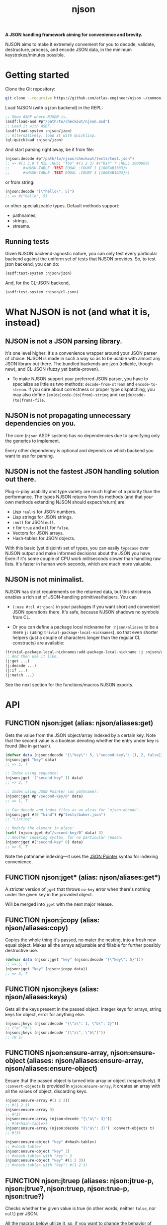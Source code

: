 #+TITLE:njson

*A JSON handling framework aiming for convenience and brevity.*

NJSON aims to make it extremely convenient for you to decode,
validate, destructure, process, and encode JSON data, in the minimum
keystrokes/minutes possible.

* Getting started
Clone the Git repository:
#+begin_src sh
  git clone --recursive https://github.com/atlas-engineer/njson ~/common-lisp/njson
#+end_src

Load NJSON (with a jzon backend) in the REPL:
#+begin_src lisp
  ;; Show ASDF where NJSON is.
  (asdf:load-asd #p"/path/to/checkout/njson.asd")
  ;; Load it with ASDF.
  (asdf:load-system :njson/jzon)
  ;; Alternatively, load it with Quicklisp.
  (ql:quickload :njson/jzon)
#+end_src

And start parsing right away, be it from file:
#+begin_src lisp
  (njson:decode #p"/path/to/njson/checkout/tests/test.json")
  ;; => #(1 3.8 T NIL :NULL "foo" #(1 2 3) #("bar" T :NULL 1000000)
  ;;      #<HASH-TABLE :TEST EQUAL :COUNT 1 {100EAB1383}>
  ;;      #<HASH-TABLE :TEST EQUAL :COUNT 3 {100EAB16D3}>)

#+end_src

or from string:
#+begin_src lisp
  (njson:decode "[\"hello\", 5]")
  ;; => #("hello", 5)
#+end_src

or other specializeable types. Default methods support:
- pathnames,
- strings,
- streams.

** Running tests
Given NJSON backend-agnostic nature, you can only test every particular backend against the uniform set of tests that NJSON provides. So, to test jzon backend, you can do:
#+begin_src lisp
  (asdf:test-system :njson/jzon)
#+end_src
And, for the CL-JSON backend,
#+begin_src lisp
  (asdf:test-system :njson/cl-json)
#+end_src

* What NJSON is not (and what it is, instead)

** NJSON is not a JSON parsing library.

It's one level higher: it's a convenience wrapper around your JSON
parser of choice. NJSON is made in such a way so as to be usable with
almost any JSON library out there. The bundled backends are jzon
(reliable, though new), and CL-JSON (fuzzy yet battle-proven).

- To make NJSON support your preferred JSON parser, you have to
  specialize as little as two methods: ~decode-from-stream~ and
  ~encode-to-stream~. If you care about correctness or proper type
  dispatching, you may also define ~(en|de)code-(to|from)-string~ and
  ~(en|de)code-(to|from)-file~.

** NJSON is not propagating unnecessary dependencies on you.

The core (~njson~ ASDF system) has no dependencies due to specifying
only the generics to implement.

Every other dependency is optional and depends on which backend you
want to use for parsing.

** NJSON is not the fastest JSON handling solution out there.

Plug-n-play usability and type variety are much higher of a priority
than the performance. The types NJSON returns from its methods (and
that your own methods extending NJSON should expect/return) are:

- Lisp ~real~-s for JSON numbers.
- Lisp strings for JSON strings.
- ~:null~ for JSON ~null~.
- ~t~ for ~true~ and ~nil~ for ~false~.
- Vectors for JSON arrays.
- Hash-tables for JSON objects.

With this basic (yet disjoint) set of types, you can easily ~typecase~
over NJSON output and make informed decisions about the JSON you
have. Even if it's some couple of CPU work milliseconds slower than
handling raw lists. It's faster in human work seconds, which are much
more valuable.

** NJSON is not minimalist.

NJSON has strict requirements on the returned data, but this
strictness enables a rich set of JSON-handling primitives/helpers. You
can
- ~(:use #:cl #:njson)~ in your packages if you want short and
  convenient JSON operations there. It's safe, because NJSON shadows
  no symbols from CL.

- Or you can define a package local nickname for ~:njson/aliases~ to
  be a mere ~j:~ (using ~trivial-package-local-nicknames~), so that
  even shorter helpers (just a couple of characters longer than the
  regular CL constructs) are available:
#+begin_src lisp
  (trivial-package-local-nicknames:add-package-local-nickname :j :njson/aliases :YOUR-PACKAGE)
  ;; And then use it like.
  (j:get ...)
  (j:decode ...)
  (j:if ...)
  (j:match ...)
#+end_src

See the next section for the functions/macros NJSON exports.

* API
** FUNCTION njson:jget (alias: njson/aliases:get)

Gets the value from the JSON object/array indexed by a certain
key. Note that the second value is a boolean denoting whether the
entry under key is found (like in ~gethash~).

#+begin_src lisp
  (defvar data (njson:decode "{\"key\": 5, \"second-key\": [1, 2, false]}"))
  (njson:jget "key" data)
  ;; => 5, T

  ;; Index using sequence:
  (njson:jget '("second-key" 1) data)
  ;; => 2, T

  ;; Index using JSON Pointer (as pathname):
  (njson:jget #p"/second-key/0" data)
  ;; => 1, T

  ;; Can decode and index files as an alias for `njson:decode'.
  (njson:jget #(0 "kind") #p"tests/baker.json")
  ;; "Listing"

  ;; Modify the element in place:
  (setf (njson:jget #p"/second-key/0" data) 3)
  ;; Another indexing syntax, for no particular reason:
  (njson:jget #("second-key" 0) data)
  ;; => 3, T
#+end_src

Note the pathname indexing—it uses the [[https://www.rfc-editor.org/rfc/rfc6901][JSON Pointer]] syntax for indexing convenience.

** FUNCTION njson:jget* (alias: njson/aliases:get*)

A stricter version of =jget= that throws =no-key= error when there's nothing under the given key in the provided object.

Will be merged into =jget= with the next major release.

** FUNCTION njson:jcopy (alias: njson/aliases:copy)

Copies the whole thing it's passed, no mater the nesting, into a fresh new equal object. Makes all the arrays adjustable and fillable for further possibly destructive use.

#+begin_src lisp
  (defvar data (njson:jget "key" (njson:decode "{\"key\": 5}")))
  ;; => 5, T
  (njson:jget "key" (njson:jcopy data))
  ;; => 5, T
#+end_src

** FUNCTION njson:jkeys (alias: njson/aliases:keys)

Gets all the keys present in the passed object. Integer keys for arrays, string keys for object, error for anything else.
#+begin_src lisp
  (njson:jkeys (njson:decode "{\"a\": 1, \"b\": 2}"))
  ;; ("a" "b")
  (njson:jkeys (njson:decode "[\"a\", \"b\"]"))
  ;; (0 1)
#+end_src

** FUNCTIONS njson:ensure-array, njson:ensure-object (aliases: njson/aliases:ensure-array, njson/aliases:ensure-object)

Ensure that the passed object is turned into array or object (respectively). If ~:convert-objects~ is provided in ~njson:ensure-array~, it creates an array with all the values of object, discarding keys.
#+begin_src lisp
  (njson:ensure-array #(1 2 3))
  ;; #(1 2 3)
  (njson:ensure-array 3)
  ;; #(3)
  (njson:ensure-array (njson:decode "{\"a\": 3}"))
  ;; #(#<hash-table>)
  (njson:ensure-array (njson:decode "{\"a\": 3}") :convert-objects t)
  ;; #(3)

  (njson:ensure-object "key" #<hash-table>)
  ;; #<hash-table>
  (njson:ensure-object "key" 3)
  ;; #<hash-table> with "key": 3
  (njson:ensure-object "key" #(1 2 3))
  ;; #<hash-table> with "key": #(1 2 3)
#+end_src

** FUNCTION njson:jtruep (aliases: njson:jtrue-p, njson:jtrue?, njson:truep, njson:true-p, njson:true?)

Checks whether the given value is true (in other words, neither ~false~, nor ~null~) per JSON.

All the macros below utilize it, so, if you want to change the behavior of those, specialize this function.

** MACRO njson:jwhen (alias: njson/aliases:when)

A regular CL ~when~ made aware of JSON's ~null~ and ~false~.

#+begin_src lisp
  (njson:jwhen (njson:decode "null")
    "This is never returned.")
  ;; nil
  (njson:jwhen (njson:decode "5")
    "This is always returned.")
  ;; "This is always returned"
#+end_src

** MACRO njson:if (alias: njson/aliases:if)

A regular Lisp ~if~ aware of JSON truths and lies.

#+begin_src lisp
  (njson:jif (njson:decode "5")
             "This is always returned."
             "This is never returned.")
  ;; "This is always returned"
#+end_src

** MACRO njson:jor, njson:jand, njson:jnot (and aliases: njson/aliases:or, njson/aliases:and, njson/aliases:not)

Regular Lisp logic operators, with awareness of JSON values.

** MACRO njson:jbind (alias njson/aliases:bind)

Destructures a JSON object against the provided destructuring pattern. This is most useful for deeply nested JSON structures often returned from old/corporate APIs. One example of such APIs is the Reddit one. To get to the title of the post, one has to go through half a dozen layers of nested objects and arrays:
#+begin_src js
  [{"kind": "Listing",
    "data": {"children": [{"kind": "t3",
                           "data": {"approved_at_utc": null,
                                    "subreddit": "programming",
                                    ...
                                    // Finally, a title!
                                    "title": "Henry Baker: Meta-circular semantics for Common Lisp special forms",
                                    "link_flair_richtext": [],
                                    "subreddit_name_prefixed": "r/programming",
                                    ...}}]
             ...}}
   ...]
#+end_src

One needs a strong destructuring facility with type checking to move through this mess of JSON data. ~jbind~ is exactly this facility. Here's how accessing the title of Reddit post would look like (array patterns access JSON arrays, list patterns access JSON objects) with ~jbind~:
#+begin_src lisp
  (njson:jbind #(("data" ("children" #(("data" ("title" title))))))
      ;; Dexador is not a dependency of NJSON, so load it separately
      (njson:decode
       (dex:get
        "https://www.reddit.com/r/programming/comments/6er9d/henry_baker_metacircular_semantics_for_common.json"))
    title)
  ;; "Henry Baker: Meta-circular semantics for Common Lisp special forms"
#+end_src

See documentation for more examples.

** MACRO njson:jmatch (alias njson/aliases:match)

Matches/destructures the provided form against patterns one by one, and executes the body of the successfully matching one with the bindings it established. Every pattern and body is essentially a ~jbind~ with checking for destructuring success. The use-case is dispatching over API responses that differ in structure.

Telegram Bot API, for example, has disjoint contents for error responses and success responses:
- Error responses have "ok" key set to false, and keys called "description" and "error_code".
- Successful responses have "ok" set to true and "result" as the payload they return.

Given these restrictions, we can ~jmatch~ the result of Bot API:
#+begin_src lisp
  (njson:jmatch
   parsed-api-data
   (("ok" :true "result" result)
    (values t result))
   (("ok" :false "error_code" _ "description" description)
    (values nil description))
   (t (error "Malformed data!")))
#+end_src

After parsing the data, we have clear value distinctions:
- On success, return (VALUES (EQL T) *) with the payload.
- On error, return (VALUES NULL &OPTIONAL STRING).
- And in the exceptional case of malformed data, error out.

~jmatch~ (and ~jbind~) also checks the value matching (see the ~"ok" :true~ and ~"ok" :false~ parts) with arbitrary JSON atomic type (number, string, ~:true~ (for T), ~:false~ (for NIL), and ~:null~). Arrays and lists are destructuring patterns already, so any value in them can be equality-checked.

** ERROR njson:jerror

An umbrella class for all the NJSON errors. If you want to play unsafe, simply ignore all of NJSON errors:
#+begin_src lisp
  (handler-case
      (njson:jget ...)
    ;; Or j:error if you nicknamed njson/aliases.
    (njson:jerror ()
      nil))
#+end_src

** ERROR njson:encode-to-stream-not-implemented, njson:decode-from-stream-not-implemented

These get thrown when the JSON parsing back-end does not define methods for =njson:encode-to-stream= and =njson:decode-from-stream=. These are the bare minimum a backend should have to work. Adding the string and file methods is nice, but not required.

** ERROR njson:invalid-key

This gets thrown when you try to index objects with integer indices and arrays with string keys. Because such an indexing wouldn't make sense.

To allow string indexing for arrays (to make ="1"= be recognized as a valid index), you can patch the =njson:jget= method for string indices:

#+begin_src lisp
  (defmethod njson:jget :around ((index string) (object array))
    (if (every #'digit-char-p index)
        (njson:jget (parse-integer index) object)
        (call-next-method)))
#+end_src

** ERROR njson:non-indexable

It doesn't make sense to index a number. This error reinforces the idea.

** ERROR njson:invalid-pointer

This error is JSON Pointer specific. It's thrown when there's something wrong with the pointer syntax.

** ERROR njson:no-key

This error is thrown in =njson:jget*= when the indexed object doesn't have the key it's indexed with.

** ERROR njson:value-mismatch

Some value validated in =njson:jbind= didn't match the expected value.

** ERROR njson:deprecated

Marks a certain function as deprecated.
